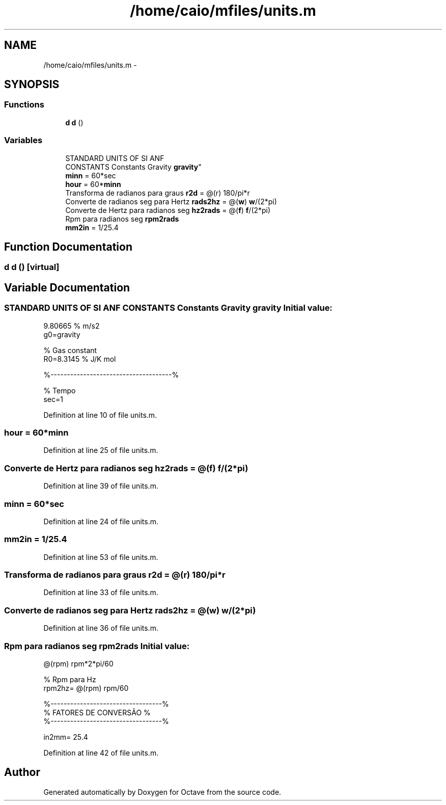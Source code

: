 .TH "/home/caio/mfiles/units.m" 3 "Tue Nov 27 2012" "Version 3.0" "Octave" \" -*- nroff -*-
.ad l
.nh
.SH NAME
/home/caio/mfiles/units.m \- 
.SH SYNOPSIS
.br
.PP
.SS "Functions"

.in +1c
.ti -1c
.RI "\fBd\fP \fBd\fP ()"
.br
.in -1c
.SS "Variables"

.in +1c
.ti -1c
.RI "STANDARD UNITS OF SI ANF 
.br
CONSTANTS Constants Gravity \fBgravity\fP"
.br
.ti -1c
.RI "\fBminn\fP = 60*sec"
.br
.ti -1c
.RI "\fBhour\fP = 60*\fBminn\fP"
.br
.ti -1c
.RI "Transforma de radianos para graus \fBr2d\fP = @(r) 180/pi*r"
.br
.ti -1c
.RI "Converte de radianos seg para Hertz \fBrads2hz\fP = @(\fBw\fP) \fBw\fP/(2*pi)"
.br
.ti -1c
.RI "Converte de Hertz para radianos seg \fBhz2rads\fP = @(\fBf\fP) \fBf\fP/(2*pi)"
.br
.ti -1c
.RI "Rpm para radianos seg \fBrpm2rads\fP"
.br
.ti -1c
.RI "\fBmm2in\fP = 1/25\&.4"
.br
.in -1c
.SH "Function Documentation"
.PP 
.SS "\fBd\fP \fBd\fP ()\fC [virtual]\fP"
.SH "Variable Documentation"
.PP 
.SS "STANDARD UNITS OF SI ANF CONSTANTS Constants Gravity \fBgravity\fP"\fBInitial value:\fP
.PP
.nf
9\&.80665 % m/s2
g0=gravity

% Gas constant
R0=8\&.3145 % J/K mol





%-------------------------------------%

%       Tempo
sec=1
.fi
.PP
Definition at line 10 of file units\&.m\&.
.SS "\fBhour\fP = 60*\fBminn\fP"
.PP
Definition at line 25 of file units\&.m\&.
.SS "Converte de Hertz para radianos seg \fBhz2rads\fP = @(\fBf\fP) \fBf\fP/(2*pi)"
.PP
Definition at line 39 of file units\&.m\&.
.SS "\fBminn\fP = 60*sec"
.PP
Definition at line 24 of file units\&.m\&.
.SS "\fBmm2in\fP = 1/25\&.4"
.PP
Definition at line 53 of file units\&.m\&.
.SS "Transforma de radianos para graus \fBr2d\fP = @(r) 180/pi*r"
.PP
Definition at line 33 of file units\&.m\&.
.SS "Converte de radianos seg para Hertz \fBrads2hz\fP = @(\fBw\fP) \fBw\fP/(2*pi)"
.PP
Definition at line 36 of file units\&.m\&.
.SS "Rpm para radianos seg \fBrpm2rads\fP"\fBInitial value:\fP
.PP
.nf
 @(rpm) rpm*2*pi/60

% Rpm para Hz
rpm2hz= @(rpm) rpm/60


%----------------------------------%
%       FATORES DE CONVERSÃO      %
%----------------------------------%

in2mm= 25\&.4
.fi
.PP
Definition at line 42 of file units\&.m\&.
.SH "Author"
.PP 
Generated automatically by Doxygen for Octave from the source code\&.
